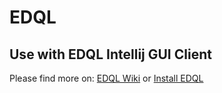 * EDQL

** Use with EDQL Intellij GUI Client
Please find more on: [[https://chengpohi.github.io/][EDQL Wiki]] or [[https://plugins.jetbrains.com/plugin/16364-elasticsearch-query--edql/][Install EDQL]]

[[https://chengpohi.github.io/.gitbook/assets/new-connection.gif]]
[[https://raw.githubusercontent.com/wiki/chengpohi/edql/images/visual-editor.gif]]
